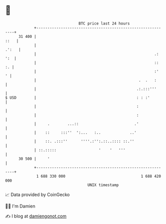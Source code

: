 * 👋

#+begin_example
                                    BTC price last 24 hours                    
                +------------------------------------------------------------+ 
         31 400 |                                                       ::   | 
                |                                                      .':   | 
                |                                                     .: ':  | 
                |                                                     ::  :. | 
                |                                                     :'   ' | 
                |                                              .  .   :      | 
                |                                             .:.:::'''      | 
   $ USD        |                                             : : :'         | 
                |                                             :              | 
                |                                             :              | 
                |     .        ...::                         .'              | 
                |    ::     :::''  ':...   :..             ..'               | 
                |    ::. .:::''      ''''.:'':.::..:::: ::.''                | 
                | ::.:::::                   '    '   '''                    | 
         30 500 |     '                                                      | 
                +------------------------------------------------------------+ 
                 1 688 330 000                                  1 688 420 000  
                                        UNIX timestamp                         
#+end_example
📈 Data provided by CoinGecko

🧑‍💻 I'm Damien

✍️ I blog at [[https://www.damiengonot.com][damiengonot.com]]
